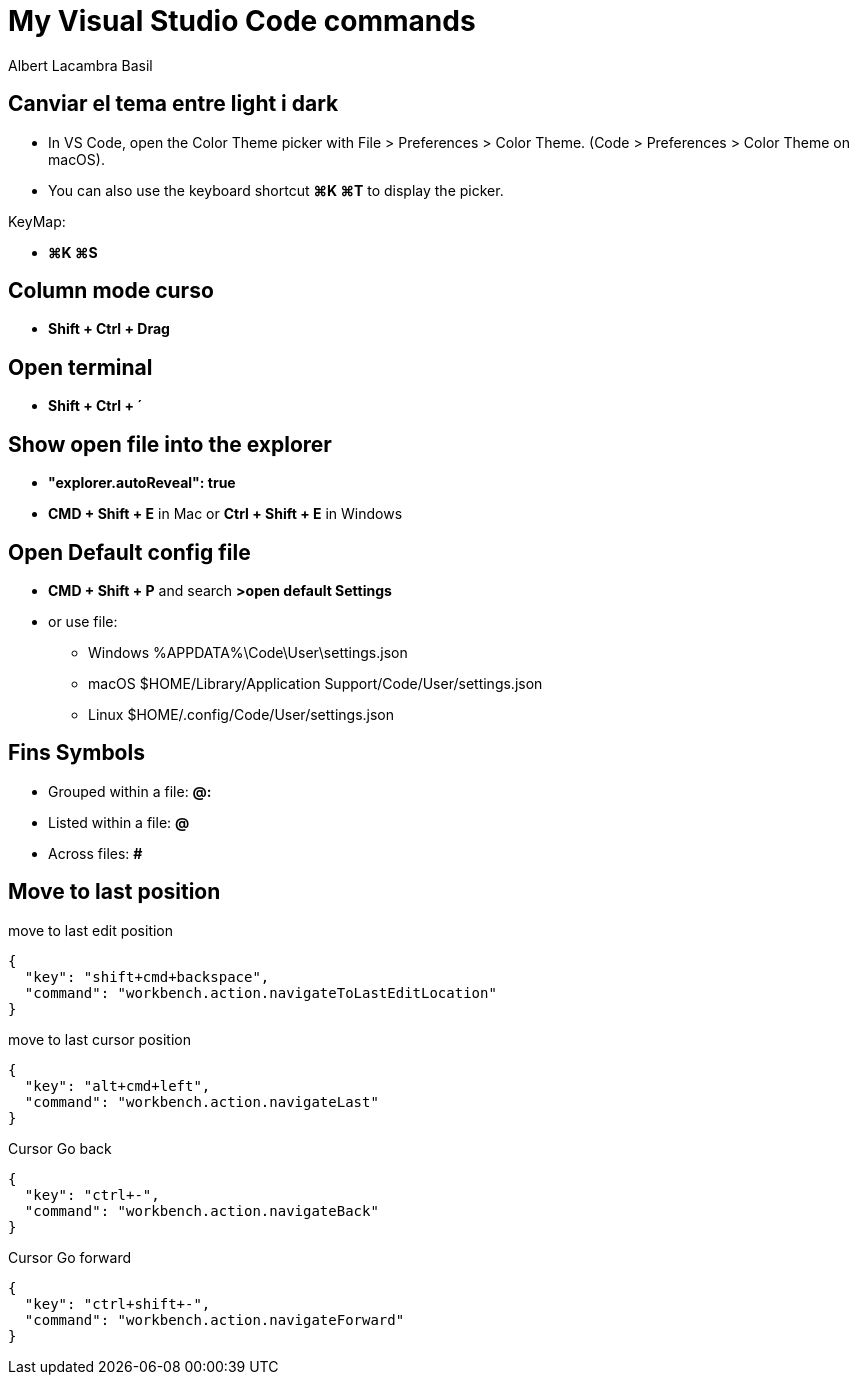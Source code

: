 =  My Visual Studio Code commands
Albert Lacambra Basil
:jbake-title: My Visual Studio Code commands
:description: 
:jbake-date: 2018-02-01
:jbake-type: post
:jbake-status: published
:doc-id: vcode-commands
:jbake-tags: commands-and-tools

== Canviar el tema entre light i dark

 - In VS Code, open the Color Theme picker with File > Preferences > Color Theme. (Code > Preferences > Color Theme on macOS).

 - You can also use the keyboard shortcut **⌘K ⌘T** to display the picker.

KeyMap:

- **⌘K ⌘S**

== Column mode curso
- **Shift + Ctrl + Drag**

== Open terminal
- **Shift + Ctrl + ´**

== Show open file into the explorer
- **"explorer.autoReveal": true**
- **CMD + Shift + E** in Mac or **Ctrl + Shift + E** in Windows

== Open Default config file
- **CMD + Shift + P** and search **>open default Settings**
- or use file: 
    * Windows %APPDATA%\Code\User\settings.json
    * macOS $HOME/Library/Application Support/Code/User/settings.json
    * Linux $HOME/.config/Code/User/settings.json

== Fins Symbols 

- Grouped within a file:  **@:**
- Listed within a file:   **@**
- Across files: **#**

== Move to last position

.move to last edit position
[source, json]
----
{
  "key": "shift+cmd+backspace",
  "command": "workbench.action.navigateToLastEditLocation"
}
----

.move to last cursor position
[source, json]
----
{
  "key": "alt+cmd+left",
  "command": "workbench.action.navigateLast"
}
----

.Cursor Go back
[source, json]
----
{
  "key": "ctrl+-",
  "command": "workbench.action.navigateBack"
}
----

.Cursor Go forward
[source, json]
----
{
  "key": "ctrl+shift+-",
  "command": "workbench.action.navigateForward"
}
----